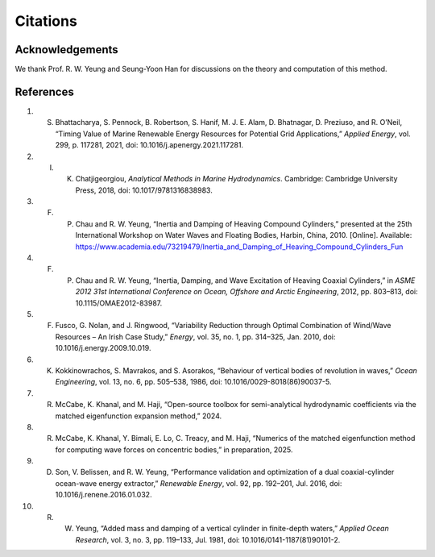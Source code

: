 Citations
==========

Acknowledgements
----------------

We thank Prof. R. W. Yeung and Seung-Yoon Han for discussions on the theory and computation of this method.

References
----------

1. S. Bhattacharya, S. Pennock, B. Robertson, S. Hanif, M. J. E. Alam, D. Bhatnagar, D. Preziuso, and R. O’Neil, “Timing Value of Marine Renewable Energy Resources for Potential Grid Applications,” *Applied Energy*, vol. 299, p. 117281, 2021, doi: 10.1016/j.apenergy.2021.117281.

2. I. K. Chatjigeorgiou, *Analytical Methods in Marine Hydrodynamics*. Cambridge: Cambridge University Press, 2018, doi: 10.1017/9781316838983.

3. F. P. Chau and R. W. Yeung, “Inertia and Damping of Heaving Compound Cylinders,” presented at the 25th International Workshop on Water Waves and Floating Bodies, Harbin, China, 2010. [Online]. Available: https://www.academia.edu/73219479/Inertia_and_Damping_of_Heaving_Compound_Cylinders_Fun

4. F. P. Chau and R. W. Yeung, “Inertia, Damping, and Wave Excitation of Heaving Coaxial Cylinders,” in *ASME 2012 31st International Conference on Ocean, Offshore and Arctic Engineering*, 2012, pp. 803–813, doi: 10.1115/OMAE2012-83987.

5. F. Fusco, G. Nolan, and J. Ringwood, “Variability Reduction through Optimal Combination of Wind/Wave Resources – An Irish Case Study,” *Energy*, vol. 35, no. 1, pp. 314–325, Jan. 2010, doi: 10.1016/j.energy.2009.10.019.

6. K. Kokkinowrachos, S. Mavrakos, and S. Asorakos, “Behaviour of vertical bodies of revolution in waves,” *Ocean Engineering*, vol. 13, no. 6, pp. 505–538, 1986, doi: 10.1016/0029-8018(86)90037-5.

7. R. McCabe, K. Khanal, and M. Haji, “Open-source toolbox for semi-analytical hydrodynamic coefficients via the matched eigenfunction expansion method,” 2024.

8. R. McCabe, K. Khanal, Y. Bimali, E. Lo, C. Treacy, and M. Haji, “Numerics of the matched eigenfunction method for computing wave forces on concentric bodies,” in preparation, 2025.

9. D. Son, V. Belissen, and R. W. Yeung, “Performance validation and optimization of a dual coaxial-cylinder ocean-wave energy extractor,” *Renewable Energy*, vol. 92, pp. 192–201, Jul. 2016, doi: 10.1016/j.renene.2016.01.032.

10. R. W. Yeung, “Added mass and damping of a vertical cylinder in finite-depth waters,” *Applied Ocean Research*, vol. 3, no. 3, pp. 119–133, Jul. 1981, doi: 10.1016/0141-1187(81)90101-2.